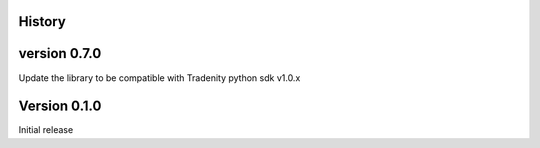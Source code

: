 .. :changelog:

History
-------


version 0.7.0
-------------

Update the library to be compatible with Tradenity python sdk v1.0.x


Version 0.1.0
-------------
Initial release
